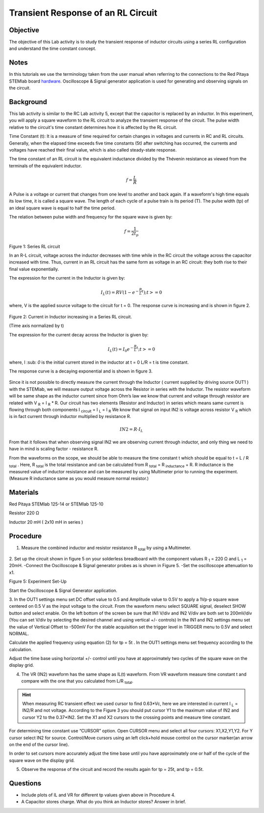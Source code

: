 Transient Response of an RL Circuit
###################################

Objective
_________

The objective of this Lab activity is to study the transient response of inductor circuits using a series RL configuration and understand the time constant concept.

Notes
_____

.. _hardware: http://redpitaya.readthedocs.io/en/latest/doc/developerGuide/125-10/top.html

In this tutorials we use the terminology taken from the user manual when referring to the connections to the Red Pitaya STEMlab board hardware_.
Oscilloscope & Signal generator application is used for generating and observing signals on the circuit. 

Background
__________

This lab activity is similar to the RC Lab activity 5, except that the capacitor is replaced by an inductor. In this experiment, you will apply a square waveform to the RL circuit to analyze the transient response of the circuit. The pulse width relative to the circuit's time constant determines how it is affected by the RL circuit. 

Time Constant (t): It is a measure of time required for certain changes in voltages and currents in RC and RL circuits. Generally, when the elapsed time exceeds five time constants (5t) after switching has occurred, the currents and voltages have reached their final value, which is also called steady-state response. 
 
The time constant of an RL circuit is the equivalent inductance divided by the Thévenin resistance as viewed from the terminals of the equivalent inductor. 

.. math::
	f=\frac{L}{R} 



A Pulse is a voltage or current that changes from one level to another and back again. If a waveform's high time equals its low time, it is called a square wave. The length of each cycle of a pulse train is its period (T). The pulse width (tp) of an ideal square wave is equal to half the time period. 

The relation between pulse width and frequency for the square wave is given by: 
 
.. math::

	f=\frac{1}{2t_p} 
	

.. figure:: img/Activity_07_Fig_01.png

Figure 1: Series RL circuit

In an R-L circuit, voltage across the inductor decreases with time while in the RC circuit the voltage across the capacitor increased with time. Thus, current in an RL circuit has the same form as voltage in an RC circuit: they both rise to their final value exponentially.

The expression for the current in the Inductor is given by:

.. math::
	
	I_L(t) = RV( 1 - e^{-\frac{R}{L}t} )  ; t >= 0

where, V is the applied source voltage to the circuit for t = 0. The response curve is increasing and is shown in figure 2. 

.. figure:: img/Activity_07_Fig_02.png

Figure 2: Current in Inductor increasing in a Series RL circuit.

(Time axis normalized by t) 

The expression for the current decay across the Inductor is given by: 
 
.. math:: 
 
	I_L(t) = I_0 e^{- \frac{R}{L}t} ; t >= 0 

where,  I :sub: `0` is the initial current stored in the inductor at t = 0  
L/R = t is time constant. 
 
The response curve is a decaying exponential and is shown in figure 3. 

.. figure:: img/Activity_07_Fig_03.png

Since it is not possible to directly measure the current through the Inductor ( current supplied by driving source OUT1 ) with the STEMlab, we will measure output voltage across the Resistor in series with the Inductor. The resistor waveform will be same shape as the inductor current since from Ohm’s law we know that current and voltage through resistor are related with  V :sub:`R` = I :sub:`R` * R. Our circuit has two elements (Resistor and Inductor) in series which means same current is flowing through both components I :sub:`circuit` = I :sub:`L` = I :sub:`R` 
We know that signal on input IN2 is voltage across resistor V :sub:`R` which is in fact current through inductor multiplied by resistance R.

.. math::
	
	IN2 = R \cdot I_L 

From that it follows that when observing signal IN2 we are observing current through inductor, and only thing we need to have in mind is scaling factor - resistance R.
     
From the waveforms on the scope, we should be able to measure the time constant t which should be equal to t = L / R :sub:`total` .
Here, R :sub:`total` is the total resistance and can be calculated from R :sub:`total` = R :sub:`inductance`  + R.
R inductance is the measured value of inductor resistance and can be measured by using Multimeter  prior to running the experiment. (Measure R inductance same as you would measure normal resistor.)


Materials
_________

Red Pitaya STEMlab 125-14 or STEMlab 125-10 

Resistor 220 Ω

Inductor 20 mH ( 2x10 mH in series )

Procedure
_________

1. Measure the combined inductor and resistor resistance R \ :sub:`total` \ by using a Multimeter.




.. figure::   img/Activity_07_Fig_04.png

2. Set up the circuit shown in figure 5 on your solderless breadboard with the component values R :sub:`1` = 220 Ω and L :sub:`1` = 20mH. 
-Connect the Oscilloscope & Signal generator probes as is shown in Figure 5.
-Set the oscilloscope attenuation to x1.

Figure 5: Experiment Set-Up 

Start the Oscilloscope & Signal Generator application. 

3. In the OUT1 settings menu set DC offset value to 0.5 and Amplitude  value to 0.5V to apply a 1Vp-p square wave centered on 0.5 V as the input voltage to the circuit. From the waveform menu select SQUARE signal, deselect SHOW button and select enable. 
On the left bottom of the screen be sure that IN1 V/div and IN2 V/div are both set to 200mV/div (You can set V/div by selecting the desired channel and using vertical +/- controls)
In the IN1 and IN2 settings menu set the value of Vertical Offset to -500mV 
For the stable acquisition set the trigger level in TRIGGER menu to 0.5V and select NORMAL.

Calculate the applied frequency using equation (2) for tp = 5t . In the OUT1 settings menu set frequency according to the calculation.

Adjust the time base using horizontal +/- control until you have at approximately two cycles of the square wave on the display grid. 


4. The VR (IN2) waveform has the same shape as IL(t) waveform. From VR waveform measure time constant t and compare with the one that you calculated from L/R :sub:`total`. 

.. hint:: 
	
	When measuring RC transient effect we used cursor to find 0.63*Vc, here we are interested in current I :sub:`L` = IN2/R and not voltage. 
	According to the Figure 3 you should put cursor Y1 to the maximum value of IN2 and cursor Y2 to the 0.37*IN2. 
	Set the X1 and X2 cursors to the crossing points and measure time constant.


For determining time constant use “CURSOR” option.
Open CURSOR menu and select all four cursors: X1,X2,Y1,Y2. 
For  Y cursor select  IN2 for source.
Control/Move cursors using an left click+hold mouse control on the cursor marker(an arrow on the end of the cursor line).

In order to set cursors more accurately adjust the time base  until you have approximately  one or  half of the cycle of the square wave on the display grid. 


5. Observe the response of the circuit and record the results again for tp = 25t, and tp = 0.5t.

Questions
_________

• Include plots of IL and VR for different tp values given above in Procedure 4.
• A Capacitor stores charge. What do you think an Inductor stores? Answer in brief.



